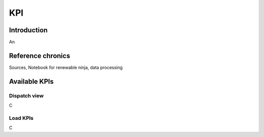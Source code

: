 *********************************
KPI
*********************************

Introduction
============

An

Reference chronics
==================

Sources, Notebook for renewable ninja, data processing

Available KPIs
==================

Dispatch view
^^^^^^^^^^^^^^^^^

C

Load KPIs
^^^^^^^^^^
C